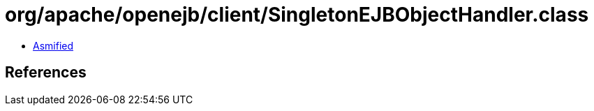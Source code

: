 = org/apache/openejb/client/SingletonEJBObjectHandler.class

 - link:SingletonEJBObjectHandler-asmified.java[Asmified]

== References

